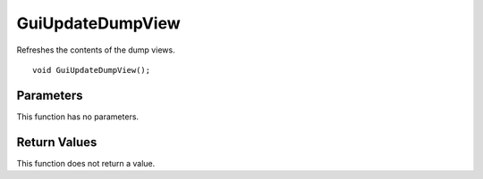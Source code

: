 =================
GuiUpdateDumpView 
=================
Refreshes the contents of the dump views.

::

	void GuiUpdateDumpView();

----------
Parameters
----------
This function has no parameters.

-------------
Return Values
-------------
This function does not return a value.

